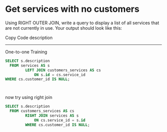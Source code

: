 * Get services with no customers
:PROPERTIES:
:header-args: sql :engine postgresql :dbuser nico :database billing
:END:

Using RIGHT OUTER JOIN, write a query to display a list of all services that are not currently in use. Your output should look like this:

Copy Code
 description
-------------
 One-to-one Training

#+BEGIN_SRC sql
  SELECT s.description
    FROM services AS s
           LEFT JOIN customers_services AS cs
               ON s.id = cs.service_id
  WHERE cs.customer_id IS NULL;



#+END_SRC

now try using right join

#+BEGIN_SRC sql
  SELECT s.description
    FROM customers_services AS cs
           RIGHT JOIN services AS s
               ON cs.service_id = s.id
           WHERE cs.customer_id IS NULL;


#+END_SRC
#+RESULTS:
| description         |
|---------------------|
| One-to-one Training |
